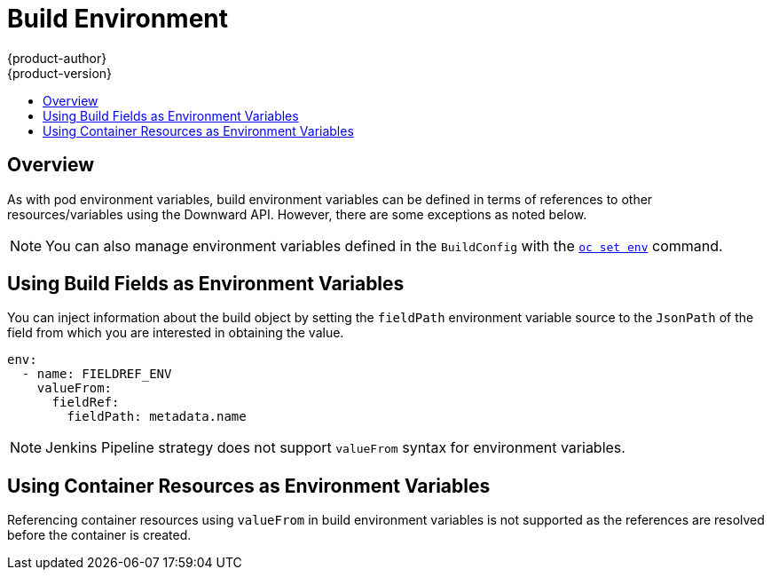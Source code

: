[[dev-guide-build-build-environment]]
= Build Environment
{product-author}
{product-version}
:data-uri:
:icons:
:experimental:
:toc: macro
:toc-title:
:prewrap!:

toc::[]

[[dev-guide-build-environment-overview]]
== Overview

As with pod environment variables, build environment variables can be defined in
terms of references to other resources/variables using the Downward API.
However, there are some exceptions as noted below.

[NOTE]
====
You can also manage environment variables defined in the `BuildConfig` with the
xref:../../dev_guide/environment_variables.adoc#dev-guide-environment-variables[`oc set env`] command.
====

[[using-build-fields-as-environment-variables]]
== Using Build Fields as Environment Variables

You can inject information about the build object by setting the `fieldPath`
environment variable source to the `JsonPath` of the field from which you are
interested in obtaining the value.

[source,yaml]
----
env:
  - name: FIELDREF_ENV
    valueFrom:
      fieldRef:
        fieldPath: metadata.name
----

[NOTE]
====
Jenkins Pipeline strategy does not support `valueFrom` syntax for environment
variables.
====

[[using-container-resources-as-environment-variables]]
== Using Container Resources as Environment Variables

Referencing container resources using `valueFrom` in build environment variables
is not supported as the references are resolved before the container is created.
